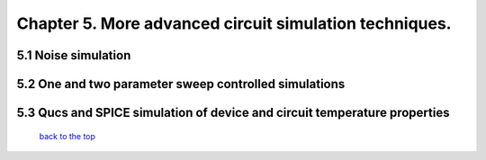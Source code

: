 -----------------------------------------------------------
Chapter 5. More advanced circuit simulation techniques.
-----------------------------------------------------------

5.1 Noise simulation
~~~~~~~~~~~~~~~~~~~~~~~~~

5.2 One and two parameter sweep controlled simulations
~~~~~~~~~~~~~~~~~~~~~~~~~~~~~~~~~~~~~~~~~~~~~~~~~~~~~~~

5.3 Qucs and SPICE simulation of device and circuit temperature properties
~~~~~~~~~~~~~~~~~~~~~~~~~~~~~~~~~~~~~~~~~~~~~~~~~~~~~~~~~~~~~~~~~~~~~~~~~~~

   `back to the top <#top>`__



